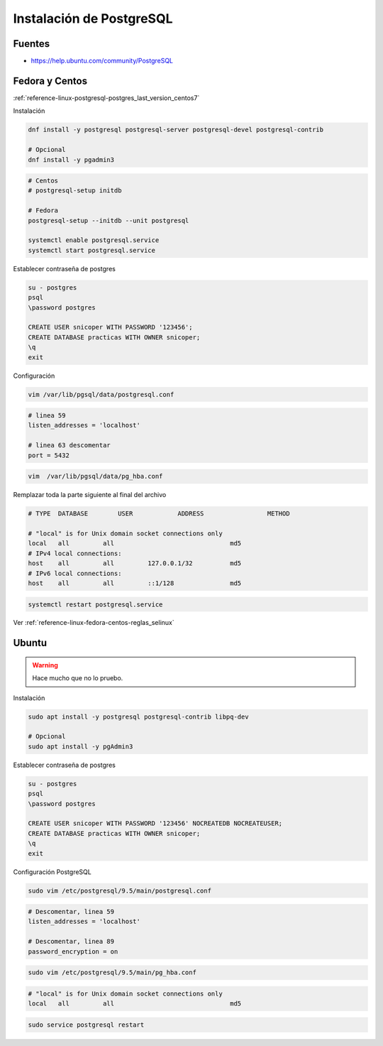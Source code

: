 .. _reference-linux-postgresql-instalacion_postgresql:

#########################
Instalación de PostgreSQL
#########################

Fuentes
*******

* https://help.ubuntu.com/community/PostgreSQL

Fedora y Centos
***************

:ref:`reference-linux-postgresql-postgres_last_version_centos7`

Instalación

.. code-block:: bash

    dnf install -y postgresql postgresql-server postgresql-devel postgresql-contrib

    # Opcional
    dnf install -y pgadmin3

.. code-block:: bash

    # Centos
    # postgresql-setup initdb

    # Fedora
    postgresql-setup --initdb --unit postgresql

    systemctl enable postgresql.service
    systemctl start postgresql.service

Establecer contraseña de postgres

.. code-block:: bash

    su - postgres
    psql
    \password postgres

    CREATE USER snicoper WITH PASSWORD '123456';
    CREATE DATABASE practicas WITH OWNER snicoper;
    \q
    exit

Configuración

.. code-block:: bash

    vim /var/lib/pgsql/data/postgresql.conf

.. code-block:: bash

    # linea 59
    listen_addresses = 'localhost'

    # linea 63 descomentar
    port = 5432

.. code-block:: bash

    vim  /var/lib/pgsql/data/pg_hba.conf

Remplazar toda la parte siguiente al final del archivo

.. code-block:: bash

    # TYPE  DATABASE        USER            ADDRESS                 METHOD

    # "local" is for Unix domain socket connections only
    local   all         all                               md5
    # IPv4 local connections:
    host    all         all         127.0.0.1/32          md5
    # IPv6 local connections:
    host    all         all         ::1/128               md5

.. code-block:: bash

    systemctl restart postgresql.service

Ver :ref:`reference-linux-fedora-centos-reglas_selinux`

Ubuntu
******

.. warning:: Hace mucho que no lo pruebo.

Instalación

.. code-block:: bash

    sudo apt install -y postgresql postgresql-contrib libpq-dev

    # Opcional
    sudo apt install -y pgAdmin3

Establecer contraseña de postgres

.. code-block:: bash

    su - postgres
    psql
    \password postgres

    CREATE USER snicoper WITH PASSWORD '123456' NOCREATEDB NOCREATEUSER;
    CREATE DATABASE practicas WITH OWNER snicoper;
    \q
    exit

Configuración PostgreSQL

.. code-block:: bash

    sudo vim /etc/postgresql/9.5/main/postgresql.conf

.. code-block:: bash

    # Descomentar, linea 59
    listen_addresses = 'localhost'

    # Descomentar, linea 89
    password_encryption = on

.. code-block:: bash

    sudo vim /etc/postgresql/9.5/main/pg_hba.conf

.. code-block:: bash

    # "local" is for Unix domain socket connections only
    local   all         all                               md5

.. code-block:: bash

    sudo service postgresql restart
